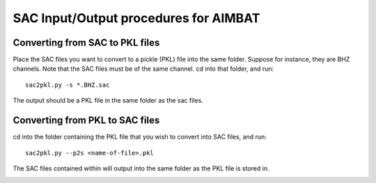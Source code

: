 ======================================
SAC Input/Output procedures for AIMBAT
======================================

.. ############################################################################ ..
.. #                               SAC -> PKL                                 # ..
.. ############################################################################ ..

Converting from SAC to PKL files
--------------------------------

Place the SAC files you want to convert to a pickle (PKL) file into the same folder. Suppose for instance, they are BHZ channels. Note that the SAC files must be of the same channel. cd into that folder, and run::

	sac2pkl.py -s *.BHZ.sac 

The output should be a PKL file in the same folder as the sac files. 

.. image:: sacio/sac_to_pkl_conversion.png


.. ############################################################################ ..
.. #                               SAC -> PKL                                 # ..
.. ############################################################################ ..




.. ############################################################################ ..
.. #                               PKL -> SAC                                 # ..
.. ############################################################################ ..

Converting from PKL to SAC files
--------------------------------

cd into the folder containing the PKL file that you wish to convert into SAC files, and run::

	sac2pkl.py --p2s <name-of-file>.pkl

The SAC files contained within will output into the same folder as the PKL file is stored in.

.. image:: sacio/pkl_to_sac_conversion.png
